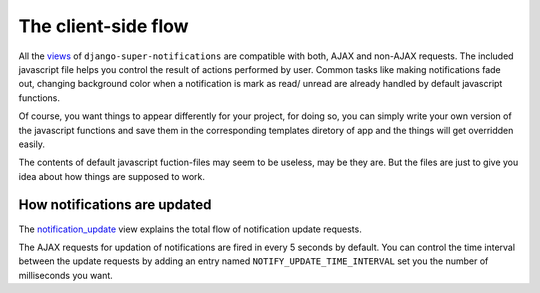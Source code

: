 ====================
The client-side flow
====================

All the `views <modules/views.html>`__ of ``django-super-notifications`` are compatible with both, AJAX and non-AJAX requests. The included javascript file helps you control the result of actions performed by user. Common tasks like making notifications fade out, changing background color when a notification is mark as read/ unread are already handled by default javascript functions.

Of course, you want things to appear differently for your project, for doing so, you can simply write your own version of the javascript functions and save them in the corresponding templates diretory of app and the things will get overridden easily.

The contents of default javascript fuction-files may seem to be useless, may be they are. But the files are just to give you idea about how things are supposed to work.

.. seealso::
    You might want to have a look on `Important HTML attributes <templates.html#things-to-take-care-when-writing-notification-templates>`__ of a notification templates. They'll play an important role in AJAX an DOM manipuation of notifications.

How notifications are updated
-----------------------------

The `notification_update <modules/views.html#notify.views.notification_update>`__ view explains the total flow of notification update requests.

The AJAX requests for updation of notifications are fired in every 5 seconds by default. You can control the time interval between the update requests by adding an entry named ``NOTIFY_UPDATE_TIME_INTERVAL`` set you the number of milliseconds you want.
